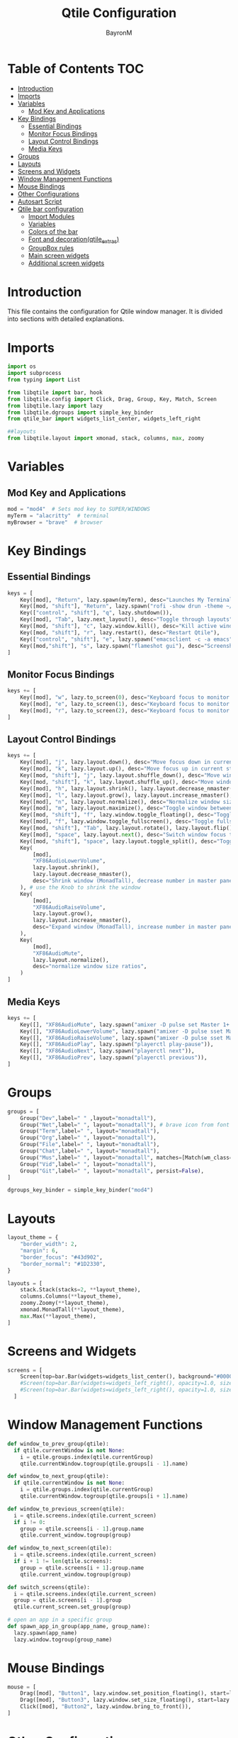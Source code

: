 #+TITLE: Qtile Configuration
#+AUTHOR: BayronM
#+LANGUAGE: en

* Table of Contents :TOC:
- [[#introduction][Introduction]]
- [[#imports][Imports]]
- [[#variables][Variables]]
  - [[#mod-key-and-applications][Mod Key and Applications]]
- [[#key-bindings][Key Bindings]]
  - [[#essential-bindings][Essential Bindings]]
  - [[#monitor-focus-bindings][Monitor Focus Bindings]]
  - [[#layout-control-bindings][Layout Control Bindings]]
  - [[#media-keys][Media Keys]]
- [[#groups][Groups]]
- [[#layouts][Layouts]]
- [[#screens-and-widgets][Screens and Widgets]]
- [[#window-management-functions][Window Management Functions]]
- [[#mouse-bindings][Mouse Bindings]]
- [[#other-configurations][Other Configurations]]
- [[#autosart-script][Autosart Script]]
- [[#qtile-bar-configuration][Qtile bar configuration]]
  - [[#import-modules][Import Modules]]
  - [[#variables-1][Variables]]
  - [[#colors-of-the-bar][Colors of the bar]]
  - [[#font-and-decorationqtile_extras][Font and decoration(qtile_extras)]]
  - [[#groupbox-rules][GroupBox rules]]
  - [[#main-screen-widgets][Main screen widgets]]
  - [[#additional-screen-widgets][Additional screen widgets]]

* Introduction
  This file contains the configuration for Qtile window manager. It is divided into sections with detailed explanations.

* Imports
#+BEGIN_SRC python :tangle config.py
import os
import subprocess
from typing import List

from libqtile import bar, hook
from libqtile.config import Click, Drag, Group, Key, Match, Screen
from libqtile.lazy import lazy
from libqtile.dgroups import simple_key_binder
from qtile_bar import widgets_list_center, widgets_left_right

##layouts
from libqtile.layout import xmonad, stack, columns, max, zoomy

#+END_SRC

* Variables
** Mod Key and Applications
#+BEGIN_SRC python :tangle config.py
mod = "mod4"  # Sets mod key to SUPER/WINDOWS
myTerm = "alacritty"  # terminal
myBrowser = "brave"  # browser
  #+END_SRC

* Key Bindings
** Essential Bindings
#+BEGIN_SRC python :tangle config.py
keys = [
    Key([mod], "Return", lazy.spawn(myTerm), desc="Launches My Terminal"),
    Key([mod, "shift"], "Return", lazy.spawn("rofi -show drun -theme ~/.config/rofi/launchers/type-1/style-7.rasi"), desc="Run Launcher"),
    Key(["control", "shift"], "q", lazy.shutdown()),
    Key([mod], "Tab", lazy.next_layout(), desc="Toggle through layouts"),
    Key([mod, "shift"], "c", lazy.window.kill(), desc="Kill active window"),
    Key([mod, "shift"], "r", lazy.restart(), desc="Restart Qtile"),
    Key(["control", "shift"], "e", lazy.spawn("emacsclient -c -a emacs"), desc="Doom Emacs"),
    Key([mod,"shift"], "s", lazy.spawn("flameshot gui"), desc="Screenshot tool"),
]
#+END_SRC

** Monitor Focus Bindings
#+BEGIN_SRC python :tangle config.py
keys += [
    Key([mod], "w", lazy.to_screen(0), desc="Keyboard focus to monitor 1"),
    Key([mod], "e", lazy.to_screen(1), desc="Keyboard focus to monitor 2"),
    Key([mod], "r", lazy.to_screen(2), desc="Keyboard focus to monitor 3"),
]
#+END_SRC

** Layout Control Bindings
#+BEGIN_SRC python :tangle config.py
keys += [
    Key([mod], "j", lazy.layout.down(), desc="Move focus down in current stack pane"),
    Key([mod], "k", lazy.layout.up(), desc="Move focus up in current stack pane"),
    Key([mod, "shift"], "j", lazy.layout.shuffle_down(), desc="Move windows down in current stack"),
    Key([mod, "shift"], "k", lazy.layout.shuffle_up(), desc="Move windows up in current stack"),
    Key([mod], "h", lazy.layout.shrink(), lazy.layout.decrease_nmaster(), desc="Shrink window (MonadTall)"),
    Key([mod], "l", lazy.layout.grow(), lazy.layout.increase_nmaster(), desc="Expand window (MonadTall)"),
    Key([mod], "n", lazy.layout.normalize(), desc="Normalize window size ratios"),
    Key([mod], "m", lazy.layout.maximize(), desc="Toggle window between minimum and maximum sizes"),
    Key([mod, "shift"], "f", lazy.window.toggle_floating(), desc="Toggle floating"),
    Key([mod], "f", lazy.window.toggle_fullscreen(), desc="Toggle fullscreen"),
    Key([mod, "shift"], "Tab", lazy.layout.rotate(), lazy.layout.flip(), desc="Switch which side main pane occupies (XmonadTall)"),
    Key([mod], "space", lazy.layout.next(), desc="Switch window focus to other pane(s) of stack"),
    Key([mod, "shift"], "space", lazy.layout.toggle_split(), desc="Toggle between split and unsplit sides of stack"),
    Key(
        [mod],
        "XF86AudioLowerVolume",
        lazy.layout.shrink(),
        lazy.layout.decrease_nmaster(),
        desc="Shrink window (MonadTall), decrease number in master pane (Tile)",
    ), # use the Knob to shrink the window
    Key(
        [mod],
        "XF86AudioRaiseVolume",
        lazy.layout.grow(),
        lazy.layout.increase_nmaster(),
        desc="Expand window (MonadTall), increase number in master pane (Tile)",
    ),
    Key(
        [mod],
        "XF86AudioMute",
        lazy.layout.normalize(),
        desc="normalize window size ratios",
    )
]
#+END_SRC

#+RESULTS:

** Media Keys
#+BEGIN_SRC python :tangle config.py
keys += [
    Key([], "XF86AudioMute", lazy.spawn("amixer -D pulse set Master 1+ toggle")),
    Key([], "XF86AudioLowerVolume", lazy.spawn("amixer -D pulse sset Master 2%-")),
    Key([], "XF86AudioRaiseVolume", lazy.spawn("amixer -D pulse sset Master 2%+")),
    Key([], "XF86AudioPlay", lazy.spawn("playerctl play-pause")),
    Key([], "XF86AudioNext", lazy.spawn("playerctl next")),
    Key([], "XF86AudioPrev", lazy.spawn("playerctl previous")),
]
#+END_SRC
* Groups
#+BEGIN_SRC python :tangle config.py
groups = [
    Group("Dev",label=" " ,layout="monadtall"),
    Group("Net",label=" ", layout="monadtall"), # brave icon from font awesome
    Group("Term",label=" ", layout="monadtall"),
    Group("Org",label=" ", layout="monadtall"),
    Group("File",label=" ", layout="monadtall"),
    Group("Chat",label=" ", layout="monadtall"),
    Group("Mus",label=" ", layout="monadtall", matches=[Match(wm_class="Deezer"), Match(wm_class="Spotify"), Match(wm_class="youtube-music")]),
    Group("Vid",label=" ", layout="monadtall"),
    Group("Git",label=" ", layout="monadtall", persist=False),
]

dgroups_key_binder = simple_key_binder("mod4")
#+END_SRC

* Layouts
#+BEGIN_SRC python :tangle config.py
layout_theme = {
    "border_width": 2,
    "margin": 6,
    "border_focus": "#43d902",
    "border_normal": "#1D2330",
}

layouts = [
    stack.Stack(stacks=2, **layout_theme),
    columns.Columns(**layout_theme),
    zoomy.Zoomy(**layout_theme),
    xmonad.MonadTall(**layout_theme),
    max.Max(**layout_theme),
]
#+END_SRC

* Screens and Widgets
#+BEGIN_SRC python :tangle config.py
screens = [
    Screen(top=bar.Bar(widgets=widgets_list_center(), background="#00000000", size=32, margin=6)),
    #Screen(top=bar.Bar(widgets=widgets_left_right(), opacity=1.0, size=20)),
    #Screen(top=bar.Bar(widgets=widgets_left_right(), opacity=1.0, size=20)),
  ]

#+END_SRC

* Window Management Functions
#+BEGIN_SRC python :tangle config.py
def window_to_prev_group(qtile):
  if qtile.currentWindow is not None:
    i = qtile.groups.index(qtile.currentGroup)
    qtile.currentWindow.togroup(qtile.groups[i - 1].name)

def window_to_next_group(qtile):
  if qtile.currentWindow is not None:
    i = qtile.groups.index(qtile.currentGroup)
    qtile.currentWindow.togroup(qtile.groups[i + 1].name)

def window_to_previous_screen(qtile):
  i = qtile.screens.index(qtile.current_screen)
  if i != 0:
    group = qtile.screens[i - 1].group.name
    qtile.current_window.togroup(group)

def window_to_next_screen(qtile):
  i = qtile.screens.index(qtile.current_screen)
  if i + 1 != len(qtile.screens):
    group = qtile.screens[i + 1].group.name
    qtile.current_window.togroup(group)

def switch_screens(qtile):
  i = qtile.screens.index(qtile.current_screen)
  group = qtile.screens[i - 1].group
  qtile.current_screen.set_group(group)

# open an app in a specific group
def spawn_app_in_group(app_name, group_name):
  lazy.spawn(app_name)
  lazy.window.togroup(group_name)
#+END_SRC

* Mouse Bindings
#+BEGIN_SRC python :tangle config.py
mouse = [
    Drag([mod], "Button1", lazy.window.set_position_floating(), start=lazy.window.get_position()),
    Drag([mod], "Button3", lazy.window.set_size_floating(), start=lazy.window.get_size()),
    Click([mod], "Button2", lazy.window.bring_to_front()),
]
  #+END_SRC

* Other Configurations
#+BEGIN_SRC python :tangle config.py
dgroups_app_rules = []  # type: List
follow_mouse_focus = True
bring_front_click = False
cursor_warp = False

auto_fullscreen = True
focus_on_window_activation = "smart"
reconfigure_screens = True
auto_minimize = True

@hook.subscribe.startup_once
def autostart():
    home = os.path.expanduser("~/.config/qtile/autostart.sh")
    subprocess.call([home])

wmname = "LG3D"
#+END_SRC


* Autosart Script
#+BEGIN_SRC sh :tangle autostart.sh

#!/bin/sh
picom --backend glx  &
flameshot &
~/.fehbg &
/usr/bin/emacs --daemon &


#+END_SRC

* Qtile bar configuration
This is my bar configuration for qtile, I use two or three screens, so I have two functions to create the widgets for the bar, one for the main screen and another for the additional screens. I use the qtile_extras library to create the widgets, you can find the library in the following link: https://qtile-extras.readthedocs.io/en/stable/index.html


** Import Modules
#+BEGIN_SRC python :tangle qtile_bar.py
import os
import socket
import copy

from libqtile import bar, qtile
from libqtile.lazy import lazy
from qtile_extras import widget
from qtile_extras.widget.decorations import BorderDecoration, RectDecoration
from qtile_extras.popup.templates.mpris2 import DEFAULT_LAYOUT
from qtile_extras.widget.groupbox2 import GroupBoxRule
from xdg import IconTheme
from xdg import Config as xdg_config



import subprocess
#+END_SRC

** Variables
#+BEGIN_SRC python :tangle qtile_bar.py
MY_TERM = "alacritty"
spawn_nvidia_GPU_utilization = (
    "nvidia-smi --query-gpu=utilization.gpu --format=csv,noheader,nounits"
)
#+END_SRC

** Colors of the bar
#+BEGIN_SRC python :tangle qtile_bar.py
colors = [
    ["#282c34", "#282c34"],
    ["#1c1f24", "#1c1f24"],
    ["#dfdfdf", "#dfdfdf"],
    ["#ff6c6b", "#ff6c6b"],
    ["#98be65", "#98be65"],
    ["#da8548", "#da8548"],
    ["#51afef", "#51afef"],
    ["#636363", "#636363"],
    ["#46d9ff", "#46d9ff"],
    ["#ffffff", "#ffffff"],
]

color_palette = [
    "#577590",
    "#43aa8b",
    "#90be6d",
    "#f9c74f",
    "#f8961e",
    "#f9844a",
    "#f94144",
]
#+END_SRC

** Font and decoration(qtile_extras)
#+BEGIN_SRC python :tangle qtile_bar.py
prompt = "{0}@{1}: ".format(os.environ["USER"], socket.gethostname())

font_defaults = dict(
    font="ShureTechMono Nerd Font Bold",
    fontsize=15,
)
font_defaults = font_defaults.copy()
font_groupbox = font_defaults.copy()
font_groupbox["fontsize"] = 25

decoration_defaults = {
    "decorations": [
        RectDecoration(
            radius=4,
            padding_y=0,
            filled=True,
            group=True,
            colour=colors[0],
            line_width=2,
        )
    ],
    "padding": 7,
}

decoration_cpu = copy.deepcopy(decoration_defaults)
decoration_cpu["decorations"][0].line_colour = color_palette[0]

decoration_gpu = copy.deepcopy(decoration_defaults)
decoration_gpu["decorations"][0].line_colour = color_palette[1]

decoration_memory = copy.deepcopy(decoration_defaults)
decoration_memory["decorations"][0].line_colour = color_palette[2]

decoration_clock = copy.deepcopy(decoration_defaults)
decoration_clock["decorations"][0].line_colour = color_palette[3]

decoration_mpris = copy.deepcopy(decoration_defaults)
decoration_mpris["decorations"][0].line_colour = "#FF0000"

decoration_image = copy.deepcopy(decoration_defaults)
decoration_image["decorations"][0].line_width = 0


decoration_groupbox = {
    "decorations": [
        RectDecoration(
            radius=4,
            filled=True,
            padding_y=0,
            padding_x=0,
            group=True,
            colour="#282c34",
            extrawidth=5,

        )
    ],
    "padding": 5,
}

background_default = dict(
    background=colors[0],
)
#+END_SRC

** GroupBox rules
#+BEGIN_SRC python :tangle qtile_bar.py
xdg_config.icon_theme = "Papirus"
def get_icon_path(icon_name):
    return IconTheme.getIconPath(icon_name, size=32)

def icon_rules(rule, box):
    if box.group.name == "Dev":
        rule.image = get_icon_path("emacs")
    elif box.group.name == "Net":
        rule.image = get_icon_path("brave")
    elif box.group.name == "Term":
        rule.image = get_icon_path("Alacritty")
    elif box.group.name == "Org":
        rule.image = get_icon_path("text-org")
    elif box.group.name == "File":
        rule.image = get_icon_path("folder")
    elif box.group.name == "Chat":
        rule.image = get_icon_path("discord")
    elif box.group.name == "Mus":
        rule.image = get_icon_path("youtube-music")
    elif box.group.name == "Vid":
        rule.image = get_icon_path("mpv")
    elif box.group.name == "Git":
        rule.image = get_icon_path("git")


    return True

groupbox_rules = [
    GroupBoxRule(
        line_colour="#98be65",
        line_width=6,
    ).when(screen=GroupBoxRule.SCREEN_THIS),
    GroupBoxRule(
        line_colour="#118ab2",
        line_width=4,
    ).when(screen=GroupBoxRule.SCREEN_OTHER),
    GroupBoxRule().when(func=icon_rules),
    GroupBoxRule(
        line_colour="#636363",
        line_width=4,
    ).when(occupied=False),
    GroupBoxRule(
        line_colour="#f94144",
        line_width=4,
    ).when(urgent=True),
    GroupBoxRule(
        line_colour="#ffffff",
        line_width=4,
    ).when(occupied=True),

]
#+END_SRC



** Main screen widgets
#+BEGIN_SRC python :tangle qtile_bar.py
def widgets_list_center():
    widgets_list = [
        widget.Sep(linewidth=0, padding=6, foreground=colors[2]),
        widget.Image(
            filename="~/.config/qtile/img/arch_logo.png",
            scale=True,
            mouse_callbacks={"Button1": lazy.spawn("oblogout")},
            ,**decoration_image,
        ),
        widget.Sep(linewidth=0, padding=12, foreground=colors[2]),
        widget.Mpris2(
            name="Youtube Music",
            objname="org.mpris.MediaPlayer2.YoutubeMusic",
            popup_layout=DEFAULT_LAYOUT,
            **font_defaults,
            **decoration_mpris,
            scroll=True,
            width=250,
        ),
        widget.Spacer(
            length=bar.STRETCH,
        ),
        widget.GroupBox2(
            padding_x=7,
            padding_y=0,
            margin_x=2,
            margin_y=1,
            rules=groupbox_rules,
            ,**font_groupbox,
            ,**decoration_groupbox,
        ),
        widget.Spacer(
            length=bar.STRETCH,
        ),
        widget.ALSAWidget(
            mode="bar",
            update_interval=0.1,
            ,**decoration_defaults,
            step=1,
            ,**font_defaults,
        ),
        widget.Sep(linewidth=0, padding=6, foreground=colors[0]),
        widget.KeyboardLayout(
            ,**font_defaults,
            configured_keyboards=["us", "latam"],
            ,**decoration_defaults,
        ),
        widget.CurrentLayoutIcon(
            foreground=colors[2],
            scale=0.5,
            ,**decoration_defaults,
        ),
        widget.Sep(linewidth=0, padding=6, foreground=colors[0]),
        widget.CPU(
            ,**font_defaults,
            ,**decoration_cpu,
        ),
        widget.ThermalSensor(
            ,**font_defaults,
            ,**decoration_cpu,
            tag_sensor="Package id 0",
        ),
        widget.Sep(linewidth=0, padding=6, foreground=colors[0]),
        widget.NvidiaSensors(
            format="GPU {temp}°C",
            ,**font_defaults,
            ,**decoration_gpu,
            mouse_callbacks={
                "Button1": lambda: qtile.cmd_spawn(
                    MY_TERM + " -e watch -n 1 nvidia-smi"
                )
            },
        ),
        widget.GenPollText(
            func=lambda: subprocess.check_output(
                spawn_nvidia_GPU_utilization, shell=True
            )
            .decode("utf-8")
            .splitlines()[0]
            + "%",
            update_interval=5,
            ,**font_defaults,
            ,**decoration_gpu,
            mouse_callbacks={
                "Button1": lambda: qtile.cmd_spawn(
                    MY_TERM + " -e watch -n 1 nvidia-smi"
                )
            },
        ),
        widget.Sep(linewidth=0, padding=6, foreground=colors[2]),
        widget.Memory(
            mouse_callbacks={"Button1": lambda: qtile.cmd_spawn(MY_TERM + " -e btop")},
            format=" {MemUsed: .00f} MB/{MemTotal: .0f} MB",
            measure_mem="M",
            ,**font_defaults,
            ,**decoration_memory,
        ),
        widget.Sep(linewidth=0, padding=6, foreground=colors[2]),
        widget.Bluetooth(
            ,**decoration_clock,
            fmt="󰂯",
            font="ShureTechMono Nerd Font Bold",
            fontsize=20,
            foreground=colors[6],
        ),
        widget.StatusNotifier(**decoration_clock, icon_size=20),
        widget.AnalogueClock(
            ,**font_defaults,
            ,**decoration_clock,
            second_size=1,
            second_length=0.9,
            minute_length=0.9,
            adjust_y=-6,
            face_shape="circle",
            face_color=colors[0],
            margin=10,
        ),
        widget.Clock(
            format="%B %d - %H:%M ",
            ,**font_defaults,
            ,**decoration_clock,
        ),
        widget.Sep(
            linewidth=0,
            padding=6,
            foreground=colors[0],
        ),
    ]
    return widgets_list
#+END_SRC

** Additional screen widgets
#+BEGIN_SRC python :tangle qtile_bar.py
def widgets_left_right():
    widgets_list = [
        widget.Sep(linewidth=0, padding=6, foreground=colors[2], background=colors[0]),
        widget.Image(
            filename="~/.config/qtile/icons/python-white.png",
            scale="False",
            mouse_callbacks={"Button1": lambda: qtile.cmd_spawn(MY_TERM)},
        ),
        widget.Sep(linewidth=0, padding=6, foreground=colors[2], background=colors[0]),
        widget.GroupBox(
            font="Ubuntu Bold",
            fontsize=15,
            margin_y=3,
            margin_x=0,
            padding_y=5,
            padding_x=3,
            borderwidth=3,
            active=colors[2],
            inactive=colors[7],
            rounded=False,
            highlight_color=colors[1],
            highlight_method="block",
            this_current_screen_border=colors[6],
            this_screen_border=colors[4],
            other_current_screen_border=colors[6],
            other_screen_border=colors[4],
            foreground=colors[2],
            background=colors[0],
        ),
        widget.TextBox(
            text="|",
            font="Ubuntu Mono",
            background=colors[0],
            foreground="#474747",
            padding=2,
            fontsize=14,
        ),
        widget.CurrentLayoutIcon(
            custom_icon_paths=[os.path.expanduser("~/.config/qtile/icons")],
            foreground=colors[2],
            background=colors[0],
            padding=0,
            scale=0.7,
        ),
        widget.CurrentLayout(foreground=colors[2], background=colors[0], padding=5),
        widget.TextBox(
            text="|",
            background=colors[0],
            foreground="#474747",
            padding=2,
            fontsize=14,
        ),
        widget.WindowName(foreground=colors[6], background=colors[0], padding=0),
        widget.Sep(linewidth=0, padding=6, foreground=colors[0], background=colors[0]),
        widget.Mpris2(scroll_chars=30, background=colors[0]),
        widget.CheckUpdates(
            update_interval=1800,
            distro="Arch_checkupdates",
            display_format="Updates: {updates} ",
            foreground=colors[5],
            colour_have_updates=colors[5],
            colour_no_updates=colors[5],
            mouse_callbacks={
                "Button1": lambda: qtile.cmd_spawn(MY_TERM + " -e sudo pacman -Syu")
            },
            padding=5,
            background=colors[0],
            decorations=[
                BorderDecoration(
                    colour=colors[5],
                    border_width=[0, 0, 2, 0],
                    padding_x=5,
                    padding_y=None,
                )
            ],
        ),
        widget.Sep(linewidth=0, padding=6, foreground=colors[0], background=colors[0]),
        widget.Pomodoro(background=colors[0]),
        widget.Sep(linewidth=0, padding=6, foreground=colors[0], background=colors[0]),
        widget.Clock(
            foreground="#ffffff",
            background=colors[0],
            format="%A, %B %d - %H:%M ",
            ,**font_defaults,
            ,**decoration_clock,
        ),
        widget.Sep(
            linewidth=0,
            padding=6,
            foreground=colors[0],
            background=colors[0],
        ),
    ]
    return widgets_list
#+END_SRC
